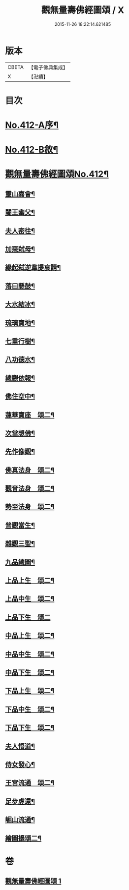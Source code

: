 #+TITLE: 觀無量壽佛經圖頌 / X
#+DATE: 2015-11-26 18:22:14.621485
* 版本
 |     CBETA|【電子佛典集成】|
 |         X|【卍續】    |

* 目次
* [[file:KR6p0011_001.txt::001-0419a1][No.412-A序¶]]
* [[file:KR6p0011_001.txt::0419b1][No.412-B敘¶]]
* [[file:KR6p0011_001.txt::0420a1][觀無量壽佛經圖頌No.412¶]]
** [[file:KR6p0011_001.txt::0420a6][靈山嘉會¶]]
** [[file:KR6p0011_001.txt::0420a12][闍王幽父¶]]
** [[file:KR6p0011_001.txt::0420b10][夫人密往¶]]
** [[file:KR6p0011_001.txt::0420b16][加惡弑母¶]]
** [[file:KR6p0011_001.txt::0420b22][緣起弑逆韋提哀請¶]]
** [[file:KR6p0011_001.txt::0420c8][落曰懸鼓¶]]
** [[file:KR6p0011_001.txt::0420c14][大水結冰¶]]
** [[file:KR6p0011_001.txt::0421a2][琉璃寶地¶]]
** [[file:KR6p0011_001.txt::0421a8][七重行樹¶]]
** [[file:KR6p0011_001.txt::0421b3][八功德水¶]]
** [[file:KR6p0011_001.txt::0421b12][總觀依報¶]]
** [[file:KR6p0011_001.txt::0421b18][佛住空中¶]]
** [[file:KR6p0011_001.txt::0421b24][蓮華寶座　頌二¶]]
** [[file:KR6p0011_001.txt::0421c16][次當想佛¶]]
** [[file:KR6p0011_001.txt::0421c22][先作像觀¶]]
** [[file:KR6p0011_001.txt::0422a11][佛真法身　頌二¶]]
** [[file:KR6p0011_001.txt::0422b12][觀音法身　頌二¶]]
** [[file:KR6p0011_001.txt::0422b24][勢至法身　頌二¶]]
** [[file:KR6p0011_001.txt::0422c10][普觀當生¶]]
** [[file:KR6p0011_001.txt::0422c16][雜觀三聖¶]]
** [[file:KR6p0011_001.txt::0422c24][九品總圖¶]]
** [[file:KR6p0011_001.txt::0423a5][上品上生　頌二¶]]
** [[file:KR6p0011_001.txt::0423a15][上品中生　頌二¶]]
** [[file:KR6p0011_001.txt::0423a24][上品下生　頌二]]
** [[file:KR6p0011_001.txt::0423b11][中品上生　頌二¶]]
** [[file:KR6p0011_001.txt::0423c3][中品中生　頌二¶]]
** [[file:KR6p0011_001.txt::0423c14][中品下生　頌二¶]]
** [[file:KR6p0011_001.txt::0423c24][下品上生　頌二¶]]
** [[file:KR6p0011_001.txt::0424a10][下品中生　頌二¶]]
** [[file:KR6p0011_001.txt::0424a20][下品下生　頌二¶]]
** [[file:KR6p0011_001.txt::0424b6][夫人悟道¶]]
** [[file:KR6p0011_001.txt::0424b12][侍女發心¶]]
** [[file:KR6p0011_001.txt::0424c14][王宮流通　頌二¶]]
** [[file:KR6p0011_001.txt::0425a2][足步虗還¶]]
** [[file:KR6p0011_001.txt::0425a8][崛山流通¶]]
** [[file:KR6p0011_001.txt::0425a13][繪圖攝頌二¶]]
* 卷
** [[file:KR6p0011_001.txt][觀無量壽佛經圖頌 1]]

